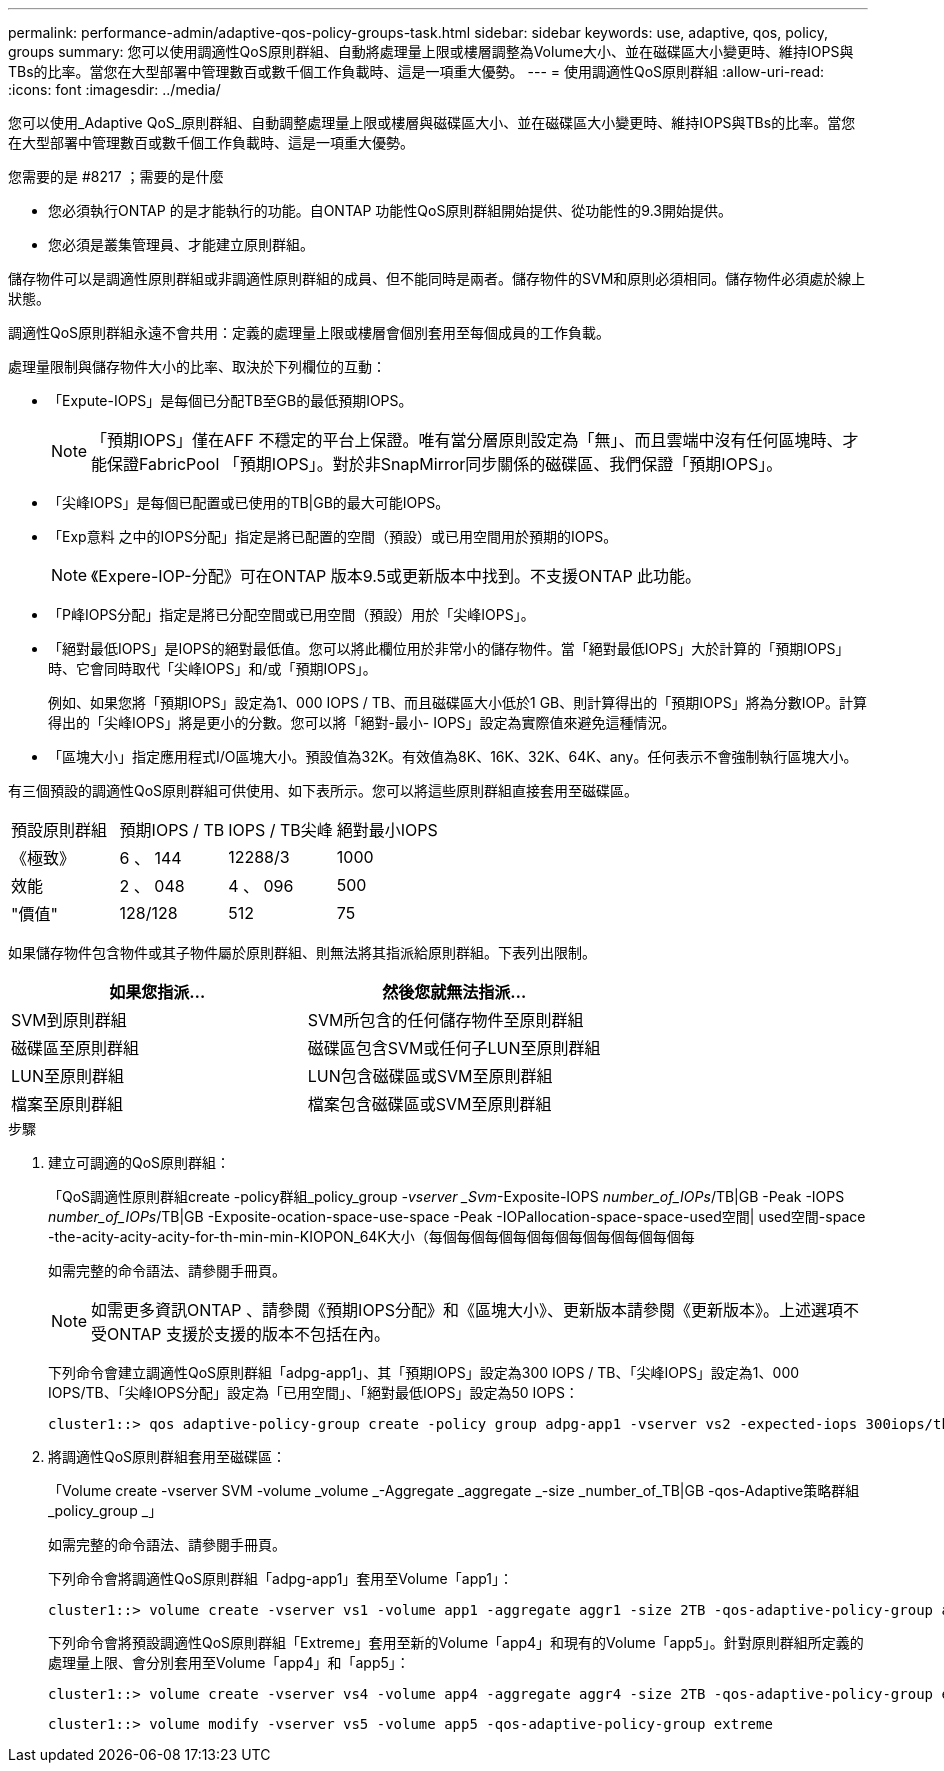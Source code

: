 ---
permalink: performance-admin/adaptive-qos-policy-groups-task.html 
sidebar: sidebar 
keywords: use, adaptive, qos, policy, groups 
summary: 您可以使用調適性QoS原則群組、自動將處理量上限或樓層調整為Volume大小、並在磁碟區大小變更時、維持IOPS與TBs的比率。當您在大型部署中管理數百或數千個工作負載時、這是一項重大優勢。 
---
= 使用調適性QoS原則群組
:allow-uri-read: 
:icons: font
:imagesdir: ../media/


[role="lead"]
您可以使用_Adaptive QoS_原則群組、自動調整處理量上限或樓層與磁碟區大小、並在磁碟區大小變更時、維持IOPS與TBs的比率。當您在大型部署中管理數百或數千個工作負載時、這是一項重大優勢。

.您需要的是 #8217 ；需要的是什麼
* 您必須執行ONTAP 的是才能執行的功能。自ONTAP 功能性QoS原則群組開始提供、從功能性的9.3開始提供。
* 您必須是叢集管理員、才能建立原則群組。


儲存物件可以是調適性原則群組或非調適性原則群組的成員、但不能同時是兩者。儲存物件的SVM和原則必須相同。儲存物件必須處於線上狀態。

調適性QoS原則群組永遠不會共用：定義的處理量上限或樓層會個別套用至每個成員的工作負載。

處理量限制與儲存物件大小的比率、取決於下列欄位的互動：

* 「Expute-IOPS」是每個已分配TB至GB的最低預期IOPS。
+
[NOTE]
====
「預期IOPS」僅在AFF 不穩定的平台上保證。唯有當分層原則設定為「無」、而且雲端中沒有任何區塊時、才能保證FabricPool 「預期IOPS」。對於非SnapMirror同步關係的磁碟區、我們保證「預期IOPS」。

====
* 「尖峰IOPS」是每個已配置或已使用的TB|GB的最大可能IOPS。
* 「Exp意料 之中的IOPS分配」指定是將已配置的空間（預設）或已用空間用於預期的IOPS。
+
[NOTE]
====
《Expere-IOP-分配》可在ONTAP 版本9.5或更新版本中找到。不支援ONTAP 此功能。

====
* 「P峰IOPS分配」指定是將已分配空間或已用空間（預設）用於「尖峰IOPS」。
* 「絕對最低IOPS」是IOPS的絕對最低值。您可以將此欄位用於非常小的儲存物件。當「絕對最低IOPS」大於計算的「預期IOPS」時、它會同時取代「尖峰IOPS」和/或「預期IOPS」。
+
例如、如果您將「預期IOPS」設定為1、000 IOPS / TB、而且磁碟區大小低於1 GB、則計算得出的「預期IOPS」將為分數IOP。計算得出的「尖峰IOPS」將是更小的分數。您可以將「絕對-最小- IOPS」設定為實際值來避免這種情況。

* 「區塊大小」指定應用程式I/O區塊大小。預設值為32K。有效值為8K、16K、32K、64K、any。任何表示不會強制執行區塊大小。


有三個預設的調適性QoS原則群組可供使用、如下表所示。您可以將這些原則群組直接套用至磁碟區。

|===


| 預設原則群組 | 預期IOPS / TB | IOPS / TB尖峰 | 絕對最小IOPS 


 a| 
《極致》
 a| 
6 、 144
 a| 
12288/3
 a| 
1000



 a| 
效能
 a| 
2 、 048
 a| 
4 、 096
 a| 
500



 a| 
"價值"
 a| 
128/128
 a| 
512
 a| 
75

|===
如果儲存物件包含物件或其子物件屬於原則群組、則無法將其指派給原則群組。下表列出限制。

|===
| 如果您指派... | 然後您就無法指派... 


 a| 
SVM到原則群組
 a| 
SVM所包含的任何儲存物件至原則群組



 a| 
磁碟區至原則群組
 a| 
磁碟區包含SVM或任何子LUN至原則群組



 a| 
LUN至原則群組
 a| 
LUN包含磁碟區或SVM至原則群組



 a| 
檔案至原則群組
 a| 
檔案包含磁碟區或SVM至原則群組

|===
.步驟
. 建立可調適的QoS原則群組：
+
「QoS調適性原則群組create -policy群組_policy_group _-vserver _Svm_-Exposite-IOPS _number_of_IOPs_/TB|GB -Peak -IOPS _number_of_IOPs_/TB|GB -Exposite-ocation-space-use-space -Peak -IOPallocation-space-space-used空間| used空間-space -the-acity-acity-acity-for-th-min-min-KIOPON_64K大小（每個每個每個每個每個每個每個每個每個每

+
如需完整的命令語法、請參閱手冊頁。

+
[NOTE]
====
如需更多資訊ONTAP 、請參閱《預期IOPS分配》和《區塊大小》、更新版本請參閱《更新版本》。上述選項不受ONTAP 支援於支援的版本不包括在內。

====
+
下列命令會建立調適性QoS原則群組「adpg-app1」、其「預期IOPS」設定為300 IOPS / TB、「尖峰IOPS」設定為1、000 IOPS/TB、「尖峰IOPS分配」設定為「已用空間」、「絕對最低IOPS」設定為50 IOPS：

+
[listing]
----
cluster1::> qos adaptive-policy-group create -policy group adpg-app1 -vserver vs2 -expected-iops 300iops/tb -peak-iops 1000iops/TB -peak-iops-allocation used-space -absolute-min-iops 50iops
----
. 將調適性QoS原則群組套用至磁碟區：
+
「Volume create -vserver SVM -volume _volume _-Aggregate _aggregate _-size _number_of_TB|GB -qos-Adaptive策略群組_policy_group _」

+
如需完整的命令語法、請參閱手冊頁。

+
下列命令會將調適性QoS原則群組「adpg-app1」套用至Volume「app1」：

+
[listing]
----
cluster1::> volume create -vserver vs1 -volume app1 -aggregate aggr1 -size 2TB -qos-adaptive-policy-group adpg-app1
----
+
下列命令會將預設調適性QoS原則群組「Extreme」套用至新的Volume「app4」和現有的Volume「app5」。針對原則群組所定義的處理量上限、會分別套用至Volume「app4」和「app5」：

+
[listing]
----
cluster1::> volume create -vserver vs4 -volume app4 -aggregate aggr4 -size 2TB -qos-adaptive-policy-group extreme
----
+
[listing]
----
cluster1::> volume modify -vserver vs5 -volume app5 -qos-adaptive-policy-group extreme
----

